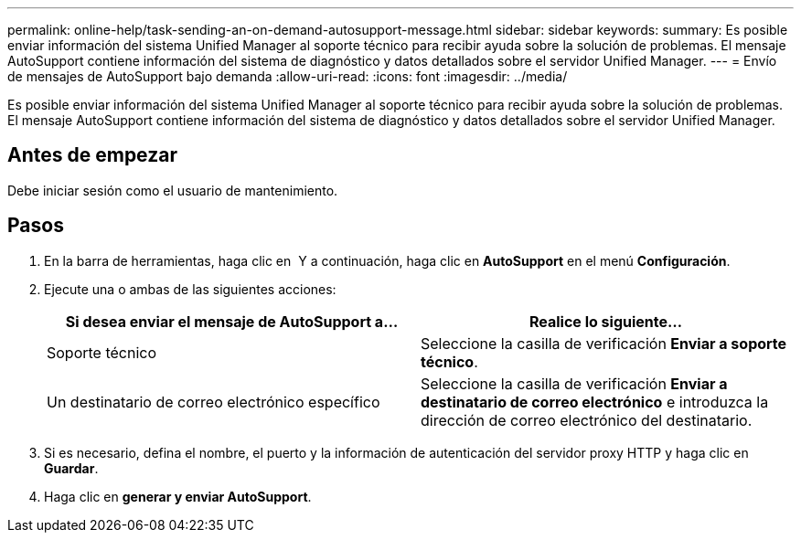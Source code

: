 ---
permalink: online-help/task-sending-an-on-demand-autosupport-message.html 
sidebar: sidebar 
keywords:  
summary: Es posible enviar información del sistema Unified Manager al soporte técnico para recibir ayuda sobre la solución de problemas. El mensaje AutoSupport contiene información del sistema de diagnóstico y datos detallados sobre el servidor Unified Manager. 
---
= Envío de mensajes de AutoSupport bajo demanda
:allow-uri-read: 
:icons: font
:imagesdir: ../media/


[role="lead"]
Es posible enviar información del sistema Unified Manager al soporte técnico para recibir ayuda sobre la solución de problemas. El mensaje AutoSupport contiene información del sistema de diagnóstico y datos detallados sobre el servidor Unified Manager.



== Antes de empezar

Debe iniciar sesión como el usuario de mantenimiento.



== Pasos

. En la barra de herramientas, haga clic en *image:../media/clusterpage-settings-icon.gif[""]* Y a continuación, haga clic en *AutoSupport* en el menú *Configuración*.
. Ejecute una o ambas de las siguientes acciones:
+
|===
| Si desea enviar el mensaje de AutoSupport a... | Realice lo siguiente... 


 a| 
Soporte técnico
 a| 
Seleccione la casilla de verificación *Enviar a soporte técnico*.



 a| 
Un destinatario de correo electrónico específico
 a| 
Seleccione la casilla de verificación *Enviar a destinatario de correo electrónico* e introduzca la dirección de correo electrónico del destinatario.

|===
. Si es necesario, defina el nombre, el puerto y la información de autenticación del servidor proxy HTTP y haga clic en *Guardar*.
. Haga clic en *generar y enviar AutoSupport*.

